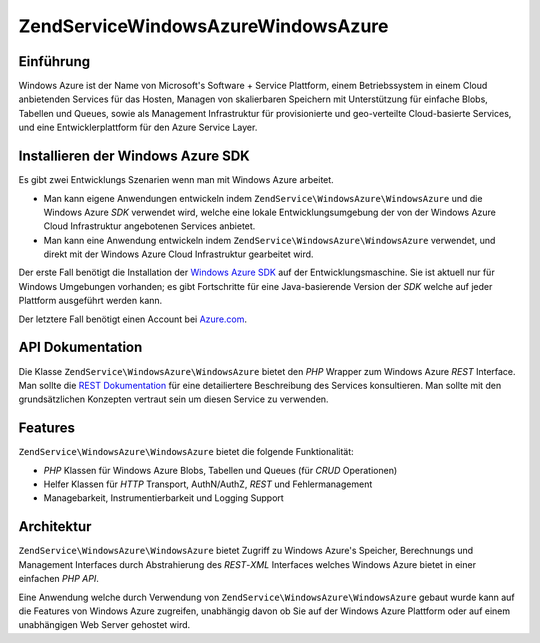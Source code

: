 .. EN-Revision: none
.. _zendservice.windowsazure:

ZendService\WindowsAzure\WindowsAzure
=========================

.. _zendservice.windowsazure.introduction:

Einführung
----------

Windows Azure ist der Name von Microsoft's Software + Service Plattform, einem Betriebssystem in einem Cloud
anbietenden Services für das Hosten, Managen von skalierbaren Speichern mit Unterstützung für einfache Blobs,
Tabellen und Queues, sowie als Management Infrastruktur für provisionierte und geo-verteilte Cloud-basierte
Services, und eine Entwicklerplattform für den Azure Service Layer.

.. _zendservice.windowsazure.sdk:

Installieren der Windows Azure SDK
----------------------------------

Es gibt zwei Entwicklungs Szenarien wenn man mit Windows Azure arbeitet.

- Man kann eigene Anwendungen entwickeln indem ``ZendService\WindowsAzure\WindowsAzure`` und die Windows Azure *SDK* verwendet
  wird, welche eine lokale Entwicklungsumgebung der von der Windows Azure Cloud Infrastruktur angebotenen Services
  anbietet.

- Man kann eine Anwendung entwickeln indem ``ZendService\WindowsAzure\WindowsAzure`` verwendet, und direkt mit der Windows
  Azure Cloud Infrastruktur gearbeitet wird.

Der erste Fall benötigt die Installation der `Windows Azure SDK`_ auf der Entwicklungsmaschine. Sie ist aktuell
nur für Windows Umgebungen vorhanden; es gibt Fortschritte für eine Java-basierende Version der *SDK* welche auf
jeder Plattform ausgeführt werden kann.

Der letztere Fall benötigt einen Account bei `Azure.com`_.

.. _zendservice.windowsazure.apiDocumentation:

API Dokumentation
-----------------

Die Klasse ``ZendService\WindowsAzure\WindowsAzure`` bietet den *PHP* Wrapper zum Windows Azure *REST* Interface. Man sollte
die `REST Dokumentation`_ für eine detailiertere Beschreibung des Services konsultieren. Man sollte mit den
grundsätzlichen Konzepten vertraut sein um diesen Service zu verwenden.

.. _zendservice.windowsazure.features:

Features
--------

``ZendService\WindowsAzure\WindowsAzure`` bietet die folgende Funktionalität:

- *PHP* Klassen für Windows Azure Blobs, Tabellen und Queues (für *CRUD* Operationen)

- Helfer Klassen für *HTTP* Transport, AuthN/AuthZ, *REST* und Fehlermanagement

- Managebarkeit, Instrumentierbarkeit und Logging Support

.. _zendservice.windowsazure.architecture:

Architektur
-----------

``ZendService\WindowsAzure\WindowsAzure`` bietet Zugriff zu Windows Azure's Speicher, Berechnungs und Management Interfaces
durch Abstrahierung des *REST*-*XML* Interfaces welches Windows Azure bietet in einer einfachen *PHP* *API*.

Eine Anwendung welche durch Verwendung von ``ZendService\WindowsAzure\WindowsAzure`` gebaut wurde kann auf die Features von
Windows Azure zugreifen, unabhängig davon ob Sie auf der Windows Azure Plattform oder auf einem unabhängigen Web
Server gehostet wird.



.. _`Windows Azure SDK`: http://www.microsoft.com/downloads/details.aspx?FamilyID=6967ff37-813e-47c7-b987-889124b43abd&displaylang=en
.. _`Azure.com`: http://www.azure.com
.. _`REST Dokumentation`: http://msdn.microsoft.com/en-us/library/dd179355.aspx
